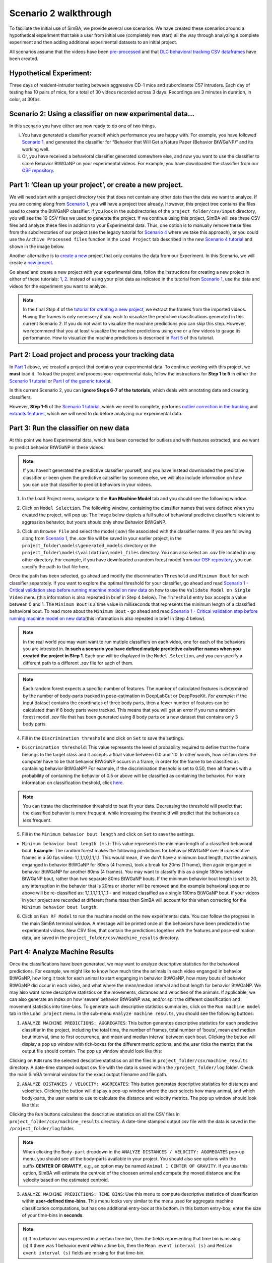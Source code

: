 Scenario 2 walkthrough
===============

To faciliate the initial use of SimBA, we provide several use scenarios.
We have created these scenarios around a hypothetical experiment that
take a user from initial use (completely new start) all the way through
analyzing a complete experiment and then adding additional experimental
datasets to an initial project.

All scenarios assume that the videos have been
`pre-processed <https://github.com/sgoldenlab/simba/blob/master/docs/tutorial_process_videos.md>`__
and that `DLC behavioral tracking CSV
dataframes <https://github.com/sgoldenlab/simba/blob/master/docs/Tutorial_DLC.md>`__
have been created.

**Hypothetical Experiment**:
---------------------------

Three days of resident-intruder testing between aggressive CD-1 mice and
subordinante C57 intruders. Each day of testing has 10 pairs of mice,
for a total of 30 videos recorded across 3 days. Recordings are 3
minutes in duration, in color, at 30fps.

**Scenario 2**: Using a classifier on new experimental data…
---------------------------

In this scenario you have either are now ready to do one of two things.

(i)  You have generated a classifier yourself which performance you are
     happy with. For example, you have followed `Scenario
     1 <https://github.com/sgoldenlab/simba/edit/master/docs/Scenario1.md>`__,
     and generated the classifier for “Behavior that Will Get a Nature
     Paper (Behavior BtWGaNP)” and its working well.

(ii) Or, you have received a behavioral classifier generated somewhere
     else, and now you want to use the classifier to score Behavior
     BtWGaNP on your experimental videos. For example, you have
     downloaded the classifier from our `OSF
     repository <https://osf.io/d69jt/>`__.

Part 1: ‘Clean up your project’, or create a new project.
---------------------------------------------------------

We will need start with a project directory tree that does not contain
any other data than the data we want to analyze. If you are coming along
from `Scenario
1 <https://github.com/sgoldenlab/simba/edit/master/docs/Scenario1.md>`__,
you will have a project tree already. However, this project tree
contains the files used to create the BtWGaNP classifier: if you look in
the subdirectories of the ``project_folder/csv/input`` directory, you
will see the 19 CSV files we used to generate the project. If we
continue using this project, SimBA will see these CSV files and analyze
these files in addition to your Experimental data. Thus, one option is
to manually remove these files from the subdirectories of our project
(see the legacy tutorial for `Scenario
4 <https://github.com/sgoldenlab/simba/blob/master/docs/Scenario4.md#part-1-clean-up-your-project--or-alternatively-create-a-new-project>`__
where we take this approach), or you could use the
``Archive Processed files`` function in the ``Load Project`` tab
described in the new `Scenario 4
tutorial <https://github.com/sgoldenlab/simba/blob/master/docs/Scenario4_new.md#part-1-clean-up-your-project--or-alternatively-create-a-new-project>`__
and shown in the image below.

.. image:: img/scenario_2/menu_1.jpg
  :width: 1200
  :align: center

Another alternative is to `create a
new <https://github.com/sgoldenlab/simba/blob/master/docs/Scenario1.md#part-1-create-a-new-project>`__
project that only contains the data from our Experiment. In this
Scenario, we will create a `new
project <https://github.com/sgoldenlab/simba/blob/master/docs/Scenario1.md#part-1-create-a-new-project>`__.

Go ahead and create a new project with your experimental data, follow
the instructions for creating a new project in either of these
tutorials:
`1 <https://github.com/sgoldenlab/simba/blob/master/docs/Scenario1.md#part-1-create-a-new-project-1>`__,
`2 <https://github.com/sgoldenlab/simba/blob/master/docs/tutorial.md#step-1-generate-project-config>`__.
Instead of using your pilot data as indicated in the tutorial from
`Scenario
1 <https://github.com/sgoldenlab/simba/blob/master/docs/Scenario1.md#part-1-create-a-new-project-1>`__,
use the data and videos for the experiment you want to analyze.

.. note::
   In the final *Step 4* of the `tutorial for creating a new
   project <https://github.com/sgoldenlab/simba/blob/master/docs/Scenario1.md#part-1-create-a-new-project-1>`__,
   we extract the frames from the imported videos. Having the frames is
   only necessery if you wish to visualize the predictive classifications
   generated in this current Scenario 2. If you do not want to visualize
   the machine predictions you can skip this step. However, we recommend
   that you at least visualize the machine predictions using one or a few
   videos to gauge its performance. How to visualize the machine
   predictions is described in `Part
   5 <https://github.com/sgoldenlab/simba/blob/master/docs/Scenario2.md#part-5--visualizing-machine-predictions>`__
   of this tutorial.

Part 2: Load project and process your tracking data
---------------------------------------------------

In `Part
1 <https://github.com/sgoldenlab/simba/blob/master/docs/Scenario2.md#part-1-clean-up-your-project-or-create-a-new-project>`__
above, we created a project that contains your experimental data. To
continue working with this project, we **must** load it. To load the
project and process your experimental data, follow the instructions for
**Step 1 to 5** in either the `Scenario 1
tutorial <https://github.com/sgoldenlab/simba/blob/master/docs/Scenario1.md>`__
or `Part I of the generic
tutorial <https://github.com/sgoldenlab/simba/blob/master/docs/tutorial.md#step-1-generate-project-config%5D>`__.

In this current Scenario 2, you can **ignore Steps 6-7 of the
tutorials**, which deals with annotating data and creating classifiers.

However, **Step 1-5** of the `Scenario 1
tutorial <https://github.com/sgoldenlab/simba/blob/master/docs/Scenario1.md>`__,
which we need to complete, performs `outlier correction in the
tracking <https://github.com/sgoldenlab/simba/blob/master/misc/Outlier_settings.pdf>`__
and `extracts
features <https://github.com/sgoldenlab/simba/blob/master/misc/Feature_description.csv>`__,
which we will need to do before analyzing our experimental data.

Part 3: Run the classifier on new data
--------------------------------------

At this point we have Experimental data, which has been corrected for
outliers and with features extracted, and we want to predict behavior
BtWGaNP in these videos.

.. note::
   If you haven’t generated the predictive classifier yourself,
   and you have instead downloaded the predictive classifier or been
   given the predictive calssifier by someone else, we will also include
   information on how you can use that classifier to predict behaviors
   in your videos.

1. In the Load Project menu, navigate to the **Run Machine Model** tab
   and you should see the following window.

.. image:: img/scenario_2/menu_2.png
  :width: 600
  :align: center

2. Click on ``Model Selection``. The following window, containing the
   classifier names that were defined when you created the project, will
   pop up. The image below depicts a full suite of behavioral predictive
   classifiers relevant to aggression behavior, but yours should only
   show Behavior BtWGaNP.

.. image:: img/scenario_2/menu_3.png
  :width: 600
  :align: center

3. Click on ``Browse File`` and select the model (*.sav*) file
   associated with the classifier name. If you are following along from
   `Scenario
   1 <https://github.com/sgoldenlab/simba/edit/master/docs/Scenario1.md>`__,
   the *.sav* file will be saved in your earlier project, in the
   ``project_folder\models\generated_models`` directory or the
   ``project_folder\models\validation\model_files`` directory. You can
   also select an *.sav* file located in any other directory. For
   example, if you have downloaded a random forest model from `our OSF
   repository <https://osf.io/d69jt/>`__, you can specify the path to
   that file here.

Once the path has been selected, go ahead and modify the discrimination
``Threshold`` and ``Minimum Bout`` for each classifier separately. If
you want to explore the optimal threshold for your classifier, go ahead
and read `Scenario 1 - Critical validation step before running machine
model on new
data <https://github.com/sgoldenlab/simba/blob/simba_JJ_branch/docs/Scenario1.md#critical-validation-step-before-running-machine-model-on-new-data>`__
on how to use the ``Validate Model on Single Video`` menu (this
information is also repeated in brief in Step 4 below). The
``Threshold`` entry box accepts a value between 0 and 1. The
``Minimum Bout`` is a time value in milliseconds that represents the
minimum length of a classified behavioral bout. To read more about the
``Minimum Bout`` - go ahead and read `Scenario 1 - Critical validation
step before running machine model on new
data <https://github.com/sgoldenlab/simba/blob/simba_JJ_branch/docs/Scenario1.md#critical-validation-step-before-running-machine-model-on-new-data>`__\ (this
information is also repeated in brief in Step 4 below).

.. note::
   In the real world you may want want to run mutiple
   classifiers on each video, one for each of the behaviors you are
   intrested in. **In such a scenario you have defined mutiple
   predictive calssifier names when you created the project in Step 1**.
   Each one will be displayed in the ``Model Selection``, and you can
   specify a different path to a different *.sav* file for each of them.

.. note::
   Each random forest expects a specific number of
   features. The number of calculated features is determined by the
   number of body-parts tracked in pose-estimation in DeepLabCut or
   DeepPoseKit. *For example*: if the input dataset contains the
   coordinates of three body parts, then a fewer number of features can
   be calculated than if 8 body parts were tracked. This means that you
   will get an error if you run a random forest model *.sav* file that
   has been generated using 8 body parts on a new dataset that contains
   only 3 body parts.

4. Fill in the ``Discrimination threshold`` and click on ``Set`` to save
   the settings.

-  ``Discrimination threshold``: This value represents the level of
   probability required to define that the frame belongs to the target
   class and it accepts a float value between 0.0 and 1.0. In other
   words, how certain does the computer have to be that behavior BtWGaNP
   occurs in a frame, in order for the frame to be classified as
   containing behavior BtWGaNP? For example, if the discrimination
   theshold is set to 0.50, then all frames with a probability of
   containing the behavior of 0.5 or above will be classified as
   containing the behavior. For more information on classification
   theshold, click
   `here <https://www.scikit-yb.org/en/latest/api/classifier/threshold.html>`__.

.. note::
   You can titrate the discrimination threshold to best fit your
   data. Decreasing the threshold will predict that the classified
   behavior is *more* frequent, while increasing the threshold will
   predict that the behaviors as *less* frequent.

5. Fill in the ``Minimum behavior bout length`` and click on ``Set`` to
   save the settings.

-  ``Minimum behavior bout length (ms)``: This value represents the
   minimum length of a classified behavioral bout. **Example**: The
   random forest makes the following predictions for behavior BtWGaNP
   over 9 consecutive frames in a 50 fps video: 1,1,1,1,0,1,1,1,1. This
   would mean, if we don’t have a minimum bout length, that the animals
   enganged in behavior BtWGaNP for 80ms (4 frames), took a break for
   20ms (1 frame), then again enganged in behavior BtWGaNP for another
   80ms (4 frames). You may want to classify this as a single 180ms
   behavior BtWGaNP bout, rather than two separate 80ms BtWGaNP bouts.
   If the minimum behavior bout length is set to 20, any interruption in
   the behavior that is 20ms or shorter will be removed and the example
   behavioral sequence above will be re-classified as: 1,1,1,1,1,1,1,1,1
   - and instead classified as a single 180ms BtWGaNP bout. If your
   videos in your project are recorded at different frame rates then
   SimBA will account for this when correcting for the
   ``Minimum behavior bout length``.

6. Click on ``Run RF Model`` to run the machine model on the new
   experimental data. You can follow the progress in the main SimBA
   terminal window. A message will be printed once all the behaviors
   have been predicted in the experimental videos. New CSV files, that
   contain the predictions together with the features and
   pose-estimation data, are saved in the
   ``project_folder/csv/machine_results`` directory.

Part 4: Analyze Machine Results
-------------------------------

Once the classifications have been generated, we may want to analyze
descriptive statistics for the behavioral predictions. For example, we
might like to know how much time the animals in each video enganged in
behavior BtWGaNP, how long it took for each animal to start enganging in
behavior BtWGaNP, how many bouts of behavior BtWGaNP did occur in each
video, and what where the mean/median interval and bout length for
behavior BtWGaNP. We may also want some descriptive statistics on the
movements, distances and velocities of the animals. If applicable, we
can also generate an index on how ‘severe’ behavior BtWGaNP was, and/or
split the different classification and movement statistics into
time-bins. To generate such descriptive statistics summaries, click on
the ``Run machine model`` tab in the ``Load project`` menu. In the
sub-menu ``Analyze machine results``, you should see the following
buttons:

.. image:: img/scenario_2/data_analysis_1.png
  :width: 800
  :align: center

1. ``ANALYZE MACHINE PREDICTIONS: AGGREGATES``: This button generates
   descriptive statistics for each predictive classifier in the project,
   including the total time, the number of frames, total number of
   ‘bouts’, mean and median bout interval, time to first occurrence, and
   mean and median interval between each bout. Clicking the button will
   display a pop up window with tick-boxes for the different metric
   options, and the user ticks the metrics that the output file should
   contain. The pop up window should look like this:

.. image:: img/scenario_2/data_analysis_2.png
  :width: 800
  :align: center

Clicking on ``RUN`` runs the selected desciptive statistics on all the
files in ``project_folder/csv/machine_results`` directory. A date-time
stamped output csv file with the data is saved within the
``/project_folder/log`` folder. Check the main SimBA terminal window for
the exact output filename and file path.

2. ``ANALYZE DISTANCES / VELOCITY: AGGREGATES``: This button generates
   descriptive statistics for distances and velocities. Clicking the
   button will display a pop-up window where the user selects how many
   animal, and which body-parts, the user wants to use to calculate the
   distance and velocity metrics. The pop up window should look like
   this:

.. image:: img/scenario_2/data_analysis_3.png
  :width: 800
  :align: center

Clicking the ``Run`` buttons calculates the descriptive statistics on
all the CSV files in ``project_folder/csv/machine_results`` directory. A
date-time stamped output csv file with the data is saved in the
``/project_folder/log`` folder.

.. note::
   When clicking the ``Body-part`` dropdown in the
   ``ANALYZE DISTANCES / VELOCITY: AGGREGATES`` pop-up menu, you should
   see all the body-parts available in your project. You should also see
   options with the suffix **CENTER OF GRAVITY**, e.g., an option may be
   named ``Animal 1 CENTER OF GRAVITY``. If you use this option, SimBA
   will estimate the centroid of the choosen animal and compute the
   moved distance and the velocity based on the estimated centroid.

3. ``ANALYZE MACHINE PREDICTIONS: TIME BINS``: Use this menu to compute
   descriptive statistics of classification within **user-defined
   time-bins**. This menu looks very similar to the menu used for
   aggregate machine classification computations, but has one additional
   entry-box at the bottom. In this bottom entry-box, enter the size of
   your time-bins in **seconds**.

.. image:: img/scenario_2/data_analysis_4.png
  :width: 800
  :align: center

.. note::
   (i) If no behavior was expressed in a certain time bin, then
   the fields representing that time bin is missing. (ii) If there was 1
   behavior event within a time bin, then the
   ``Mean event interval (s)`` and ``Median event interval (s)`` fields
   are missing for that time-bin.

4. ``ANALYZE DISTANCES / VELOCITY: TIME-BINS``: This button generates
   descriptive statistics for movements, velocities, and distances
   between animals in **user-defined time-bins**. Clicking this button
   brings up a pop-up menu very similar to the
   ``ANALYZE DISTANCES / VELOCITY: AGGREGATES``, but has one additional
   entry-box at the bottom. In this bottom entry-box, enter the size of
   your time-bins in **seconds**. It also has a checkbox named
   ``Create plots``. If the ``Create plots`` checkbox is ticked, SimBA
   will generate line plots, with one line plot per videos, representing
   the movement of your animals in the defined time-bins.

.. image:: img/scenario_2/data_analysis_5.png
  :width: 800
  :align: center

5. ``ANALYZE MACHINE PREDICTIONS: BY ROI``: If you have drawn
   `user-defined
   ROIs <https://github.com/sgoldenlab/simba/blob/master/docs/ROI_tutorial_new.md>`__,
   then we can compute how much time, and how many classified behavioral
   bout started and ended in each user-defined ROI. Clicking on the
   ``Classifications by ROI`` brings up the following pop-up:

.. image:: img/scenario_2/data_analysis_6.png
  :width: 800
  :align: center

In this pop-up. Tick the checkboxes for which classified behaviors and
ROIs you wish to analyze. Also tick the buttons for which measurements
you want aggregate statistics for. In the ``Select body-part`` drop-down
menu, select the body-part you shich to use as a proxy for the location
of the behavior. Once filled in, click
``Analyze classifications in each ROI``. An output data file will be
saved in the ``project_folder/logs`` directory of your SimBA project.

6. ``Analyze machine predictions: by severity``: This type of analysis
   is only relevant if your behavior can be graded on a scale ranging
   from mild (the behavior occurs in the presence of very little body
   part movements) to severe (the behavior occurs in the presence of a
   lot of body part movements). For instance, attacks could be graded
   this way, with ‘mild’ or ‘moderate’ attacks happening when the
   animals aren’t moving as much as they are in other parts of the
   video, while ‘severe’ attacks occur when both animals are tussling at
   full force. This button and code calculates the ‘severity’ of each
   frame classified as containing the behavior based on a user-defined
   scale. Clicking the severity button brings up the following menu:

.. image:: img/scenario_2/data_analysis_7.png
  :width: 800
  :align: center

-  **Classifier** dropdown: Select which classifier you want to
   calculate severity scores for.
-  **Brackets** dropdown: Select the size of the severity scale. E.g.,
   select **10** if you want to score your classifications on a 10-point
   scale.
-  **Animals** dropdown: Select which animals body-parts you want to use
   to calculate the movement. E.g., select ``ALL ANIMALS`` to calculate
   the movement based on all animals and their body-parts.
-  **FRAME COUNT** checkbox: Check this box to get the results presented
   as **number of frames** in each severity bracket.
-  **SECONDS** checkbox: Check this box to get the results presented as
   **number of seconds** in each severity bracket.

Click on RUN SEVERITY ANALYSIS. You can follow progress in the main
SimBA terminal. The results are saved in the ``project_folder/logs/``
directory of your SimBA project. You can found an expected output of
this analysis
`HERE <https://github.com/sgoldenlab/simba/blob/master/misc/severity_example_20230301090603.csv>`__

Congrats! You have now used machine models to classify behaviors in new
data. To visualize the machine predictions by rendering images and
videos with the behavioral predictions overlaid, and plots describing
on-going behaviors and bouts, proceed to `Part
5 <https://github.com/sgoldenlab/simba/blob/master/docs/Scenario2.md#part-5--visualizing-machine-predictions>`__
of the current tutorial.

Part 5: VISUALIZING RESULTS
---------------------------

In this part of the tutorial we will create visualizations of machine
learning classifications and the features which you have generated. This
includes images and videos of the animals with *prediction overlays,
gantt plots, line plots, paths plots, heat maps and data plot etc.*
These visualizations can help us understand the classifier(s),
behaviors, and differences between experimental groups.

To access the visualization functions, click the ``[Visualizations]``
tab.

VISUALIZING CLASSIFICATIONS
~~~~~~~~~~~~~~~~~~~~~~~~~~~

On the left of the ``Visualization`` tab menu, there is a sub-menu with
the heading ``DATA VISUALIZATION`` with a button named
``VISUALIZE CLASSIFICATIONS``. Use this button to create videos with
classification visualization overlays, similar to what is presented
`HERE <https://youtu.be/lGzbS7OaVEg>`__. Clicking this button brings up
the below pop-up menu allowing customization of the videos and how they
are created. We will go through each of the settings in the
visualization options in turn:

.. image:: img/scenario_2/visualization_1.png
  :width: 800
  :align: center

-  **BODY-PART VISUALIZATION THRESHOLD** (0.0-1.0): In this entry-box,
   enter the **minimum** pose-estimation detection probability threshold
   required for the body-part to be included in the visualization. For
   example, enter ``0.0`` for **all** body-part predictions to be
   included in teh visualization. Enter ``1.0`` for only body-parts
   detected with 100% certainty to be visualized.

-  **STYLE SETTINGS**: By default, SimBA will **auto-compute** suitable
   visualization (i) font sizes, (ii) spacing between text rows, (iii)
   font thickness, and (iv) pose-estimation body-part location circles
   which depend on the resolution of your videos. If you do **not** want
   SimBA to auto-compute these attributes, go ahead and and **un-tick**
   the \`Auto-compute font/key-point sizes checkbox, and fill in these
   values manually in each entry box.

-  **VISUALIZATION SETTINGS**:

   -  **Create video**: Tick the ``Create video`` checkbox to generate
      ``.mp4`` videos with classification result overlays.
   -  **Create frames**: Tick the ``Create frames`` checkbox to generate
      ``.png`` files with classification result overlays (NOTE: this
      will create one png file for each frame in each video. If you are
      concerned about storage, leave this checkbox unchecked).
   -  **Include timers overlay**: Tick the ``Include timers overlay``
      checkbox to insert the cumulative time in seconds each classified
      behavior has occured in the top left corner of the video.
   -  **Rotate video 90°**: Tick the ``Rotate video 90°`` checkbox to
      rotate the output video 90 degrees clockwise relative to the input
      video.
   -  **Multiprocess videos (faster)**: Creating videos can be
      computationally costly, and creating many, long, videos can come
      with unacceptable run-times. We can solve this using
      multiprocessing over multiple cores on your computer. To use
      multi-processing, tick the ``Multiprocess videos (faster)``
      checkbox. Once ticked, the ``CPU cores`` dropdown becomes enabled.
      This dropdown contains values between ``2`` and the number of
      cores available on your computer with fancier computers having
      higher CPU counts. In this dropdown, select the number of cores
      you want to use to create your visualizations.

-  **RUN**:

   -  **SINGLE VIDEO**: To create classification visualizations for a
      single video, select the video in the ``Video`` drop-down menu and
      click the ``Create single video`` button. You can follow the
      progress in the main SimBA terminal. The results will be stored in
      the ``project_folder/frames/output/sklearn_results`` directory of
      your SimBA project.
   -  **MULTIPLE VIDEO**: To create classification visualizations for
      all videos in your project, click the ``Create multiple videos``
      button. You can follow the progress in the main SimBA terminal.
      The results will be stored in the
      ``project_folder/frames/output/sklearn_results`` directory of your
      SimBA project.

VISUALIZING GANTT CHARTS
~~~~~~~~~~~~~~~~~~~~~~~~

Clicking the ``VUSIALIZE GANTT`` button brings up a pop-up menu allowing
us to customize gantt charts. Gantt charts are broken horizontal bar
charts allowing us to insepct when and for how long each of our
classified behaviors occur as in the gif below.

.. image:: img/scenario_2/visualization_2.png
  :width: 800
  :align: center

.. image:: img/scenario_2/gantt_example_1.gif
  :width: 800
  :align: center

-  **STYLE SETTINGS**: Use this menu to specify the resultion of the
   Gantt plot videos and/or frames. Furthermore, use the ``Font size``
   entry box to specify the size of the y- and x-axis label text sizes.
   Use the ``Font rotation degree`` entry-box to specify the rotation of
   the y-axis classifier names (set to ``45`` by default which is what
   is visualized in the gif above).

-  **VISUALIZATION SETTINGS**:

   -  **Create video**: Tick the ``Create video`` checkbox to generate
      gantt plots ``.mp4`` videos.
   -  **Create frames**: Tick the ``Create frames`` checkbox to generate
      gantt plots ``.png`` files (NOTE: this will create one png file
      for each frame in each video. If you are concerned about storage,
      leave this checkbox unchecked).
   -  **Create last frame**: Tick the ``Create last frame`` checkbox to
      generate a gantt plots ``.png`` file representing the entire
      video.
   -  **Multiprocess videos (faster)**: Creating gantt videos and/or
      images can be computationally costly, and creating many, long,
      videos can come with unacceptable run-times. We can solve this
      using multiprocessing over multiple cores on your computer. To use
      multi-processing, tick the ``Multiprocess videos (faster)``
      checkbox. Once ticked, the ``CPU cores`` dropdown becomes enabled.
      This dropdown contains values between ``2`` and the number of
      cores available on your computer, with fancier computers having
      higher CPU counts. In this dropdown, select the number of cores
      you want to use to create your gantt charts.

-  **RUN**:

   -  **SINGLE VIDEO**: To create gantt chart visualizations for a
      single video, select the video in the ``Video`` drop-down menu and
      click the ``Create single video`` button. You can follow the
      progress in the main SimBA terminal. The results will be stored in
      the ``project_folder/frames/output/sklearn_results`` directory of
      your SimBA project.
   -  **MULTIPLE VIDEO**: To create gantt chart visualizations for all
      videos in your project, click the ``Create multiple videos``
      button. You can follow the progress in the main SimBA terminal.
      The results will be stored in the
      ``project_folder/frames/output/sklearn_results`` directory of your
      SimBA project.

.. note::
   If you’d like to create a gif from the gantt frames, you can
   do so by using the `SimBA tools
   menu <https://github.com/sgoldenlab/simba/blob/master/docs/Tutorial_tools.md>`__
   and the `Generate
   gifs <https://github.com/sgoldenlab/simba/blob/master/docs/Tutorial_tools.md#generate-gifs>`__
   tool.

VISUALIZING CLASSIFICATION PROBABILITIES
~~~~~~~~~~~~~~~~~~~~~~~~~~~~~~~~~~~~~~~~

SimBA can create line plots depicting the *classification probability*
that a specific behavior is occuring in the current frame across the
video. On the left of the ``Visualization`` menu, a button named
``VISUALIZE PROBABILITIES``. Clicking this button brings up the below
sub-menu allowing users to customize the videos and how they are
created.

.. image:: img/scenario_2/visualization_3.png
  :width: 800
  :align: center


.. image:: img/scenario_2/probability_example.gif
  :width: 800
  :align: center


-  **STYLE SETTINGS**: Use this menu to specify the resultion of the
   probability plot videos and/or frames.

   -  **RESOLUTION**: Use this dropdown to select the resolution (size)
      of the output video and/or output frames.
   -  **LINE COLOR**: Use this dropdown to specify the color of the line
      in the charts.
   -  **FONT SIZE**: In this entry-box, enter the font size of the y-
      and x-axis labels and tick labels. (e.g., ``10``)
   -  **LINE WIDTH**: In this entry-box, enter the thickness of the line
      in the chart (e.g., ``6``).
   -  **CIRCLE SIZE**: In this entry-box, enter the size of the circle
      representing the current frame probability value (e.g., ``20``)

-  **VISUALIZATION SETTINGS**:

   -  **CLASSIFIER**: Use this drop down menu to select the classifier
      you which to create the line plot for.
   -  **CREATE FRAMES**: Tick the ``Create frames`` checkbox to create
      probability plots ``.png`` files (NOTE: this will create one png
      file for each frame in each video. If you are concerned about
      storage, leave this checkbox unchecked).
   -  **CREATE VIDEOS**: Tick the ``Create video`` checkbox to create
      probability plots ``.mp4`` videos.
   -  **Multiprocess videos (faster)**: Creating probability videos
      and/or images can be computationally costly, and creating many,
      long, videos can come with unacceptable run-times. We can solve
      this using multiprocessing over multiple cores on your computer.
      To use multi-processing, tick the ``Multiprocess videos (faster)``
      checkbox. Once ticked, the ``CPU cores`` dropdown becomes enabled.
      This dropdown contains values between ``2`` and the number of
      cores available on your computer, with fancier computers having
      higher CPU counts. In this dropdown, select the number of cores
      you want to use to create your probability charts.

-  **RUN**:

   -  **SINGLE VIDEO**: To create probability chart visualizations for a
      single video, select the video in the ``Video`` drop-down menu and
      click the ``Create single video`` button. You can follow the
      progress in the main SimBA terminal. The results will be stored in
      the ``project_folder/frames/output/probability_plots`` directory
      of your SimBA project.
   -  **MULTIPLE VIDEO**: To create probability chart visualizations for
      all videos in your project, click the ``Create multiple videos``
      button. You can follow the progress in the main SimBA terminal.
      The results will be stored in the
      ``project_folder/frames/output/probability_plots`` directory of
      your SimBA project.

.. note::
   If you’d like to create a gif from the probability_plots
   frames, you can do so by using the `SimBA tools
   menu <https://github.com/sgoldenlab/simba/blob/master/docs/Tutorial_tools.md>`__
   and the `Generate
   gifs <https://github.com/sgoldenlab/simba/blob/master/docs/Tutorial_tools.md#generate-gifs>`__
   tool.

VISUALIZING PATH PLOTS
~~~~~~~~~~~~~~~~~~~~~~

SimBA can create path plots depicting the location of the animal(s),
their paths, as well the locations of the classified behaviors. In the
[Visualizations] tab, click the [VISUALIZE PATHS] button, which brings
up the below pop-up menu.

.. image:: img/scenario_2/visualization_4.png
  :width: 800
  :align: center

.. image:: img/scenario_2/path_plot_example.gif
  :width: 800
  :align: center

-  **STYLE SETTINGS**:

   -  **AUTO-COMPUTE STYLES**: By default, SimBA will **auto-compute**
      suitable visualization styles which depend on the resolution of
      your videos. If you do **not** want SimBA to auto-compute these
      attributes, go ahead and and **un-tick** the
      ``Auto-compute styles`` checkbox, and fill in these values
      manually in each entry box.
   -  **MAX PRIOR LINES** (int): Number of milliseconds for which the
      movement path is diplayed. E.g., a value of ``2000`` will display
      the movement path for the most recent 2s.
   -  **LINE WIDTH** (int): The width of the lines representing the
      movement path. E.g., ``6``.
   -  **CIRCLE SIZE** (int): The size of the circle representing the
      animals current location. E.g., ``20``.
   -  **FONT SIZE**: The size of the font text of the animals name.
      ``E.g., 3``.
   -  **FONT THICKNESS**: The thickness (boldness) of the font text of
      the animals name. ``E.g., 2``.
   -  **BACKGROUND COLOR**: The background color of the path plots.
      E.g., ``White``.

-  **CHOOSE CLASSIFICATION VISUALIZATION**: Use this menu to specify if
   and how the location of classified events are printed on the path
   plots.

   -  **INCLUDE CLASSIFICATION LOCATIONS**: Check this box to include
      the location of classified events in the path plot.

   -  You should see a row for each classifier, and three drop-down
      menues for each classifier. In the example screengrab above, I
      have two classifiers (Classifier 1: *Attack*, Classifier 2:
      Sniffing). In the second drop-down, select which **color** the
      circles depicting the location of the classified events should
      have. In the third dropdown, select the **size** the circles
      depicting the location of the classified events should have.

   ..

      Note: The classified event location will be inferred to be in the
      first animals body-part location

-  **CHOOSE BODY-PARTS**: Use this menu to specify which body-parts of
   the animals will represent their location.

   -  **# ANIMALS**: Use this drop-down to specify how many animals you
      want to visualize paths for.

   -  You should see a row for each animal, and two drop-down menues
      per. In the example screengrab above, I have two animals. In the
      first drop-down, select the body-part which you want to represent
      the path. In the second drop-down, select which **color** the
      circles and lines depicting the location of the animal should
      have.

-  **RUN**:

   -  **SINGLE VIDEO**: Use this menu to create a *single* path
      visualization video. The ``Video`` drop-down will contain all the
      videos in your ``project_folder/machine_results`` directory.
      Choose which video you want to create a path visualization for.
      Once choosen, click the ``Create single video`` button. You can
      follow the progress in the main SimBA terminal window. Once
      complete, a new video and/or frames will be saved in the
      ``project_folder/frames/output/path_plots`` directory.
   -  **MULTIPLE VIDEO**: Use this menu to create a path visualization
      video for every video in your project. After clicking the
      ``Create multiple videos`` button. You can follow the progress in
      the main SimBA terminal window. Once complete, one new video
      and/or frames folder for every input video will be saved in the
      ``project_folder/frames/output/path_plots`` directory.

VISUALIZING DISTANCE PLOTS
~~~~~~~~~~~~~~~~~~~~~~~~~~

SimBA can create distance plots depicting the distance between different
body-parts and/or animals across the videos. In the [Visualizations]
tab, click the [VISUALIZE DISTANCES] button, which brings up the below
pop-up menu.

.. image:: img/scenario_2/visualization_5.png
  :width: 800
  :align: center

.. image:: img/scenario_2/visualization_5.png
  :width: 800
  :align: center

.. image:: img/scenario_2/distance_plot_example.gif
  :width: 800
  :align: center
   </p>

.. image:: img/scenario_2/visualization_8.png
  :width: 800
  :align: center

-  **STYLE SETTINGS**:

   -  **RESOLUTION**: Use the drop-down to set the size of the output
      video(s) and/or frames.
   -  **FONT SIZE** (int): The size of the text representing the y- and
      x-axis labels and graph title.
   -  **LINE WIDTH** (int): The width of the lines representing the
      animal body-part distances.

-  **CHOOSE DISTANCES**:

   -  **# DISTANCES**: Use the drop-down to specify how many distances
      (lines) you want to display in the distance plot. E.g., the two
      gifs above 1 and 4 distances, respectively.
   -  Once you have selected a number of lines, the table show be
      populated with as many rows as distances chosen, with **three**
      drop-down menus per row. Use the first two drop-down menus to
      select the two body-parts which distance in-between you want
      depicted in the output video and/or frames. Use the third
      right-most drop-down to select the color of that specific line.

-  **VISUALIXATION SETTINGS**:

   -  **Create video**: Tick the ``Create video`` checkbox to generate
      ``.mp4`` videos with distance plots.
   -  **Create frames**: Tick the ``Create frames`` checkbox to generate
      ``.png`` files with distance plots (NOTE: this will create one png
      file for each frame in each video. If you are concerned about
      storage, leave this checkbox unchecked).
   -  **Create last frame**: Create a single ``.png`` image representing
      the body-part distances at the end of each video (as in the bottom
      image above).

-  **RUN**:

   -  **SINGLE VIDEO**: Use this menu to create a *single* distance
      visualization video. The ``Video`` drop-down will contain all the
      videos in your ``project_folder/machine_results`` directory.
      Choose which video you want to create a distance visualization
      for. Once choosen, click the ``Create single video`` button. You
      can follow the progress in the main SimBA terminal window. Once
      complete, a new video and/or frames will be saved in the
      ``project_folder/frames/output/line_plots`` directory.
   -  **MULTIPLE VIDEO**: Use this menu to create a distance
      visualization video for every video in your project. After
      clicking the ``Create multiple videos`` button. You can follow the
      progress in the main SimBA terminal window. Once complete, one new
      video and/or frames folder for every input video will be saved in
      the ``project_folder/frames/output/line_plots`` directory.


VISUALIZING CLASSIFICATION HEATMAPS
~~~~~~~~~~~~~~~~~~~~~~~~~~~~~~~~~~~

SimBA can create heatmap videos and/or images representing the location
of classified events. For an idea of how classification heatmaps works,
see `THIS VIDEO <https://youtu.be/O41x96kXUHE>`__.

.. image:: img/scenario_2/visualization_6.png
  :width: 800
  :align: center


.. image:: img/scenario_2/visualization_7.png
  :width: 800
  :align: center

-  **STYLE SETTINGS**:

   -  **PALETTE**: Pick the heatmap color palette. For examples, `CLICK
      HERE <https://matplotlib.org/stable/gallery/color/colormap_reference.html>`__
   -  **SHADING**: Pick the shading/smoothing. The left image above was
      created using *Gouraud*, the right using *Flat* shading.
   -  **CLASSIFIER**: Pick the classifier to plot in the heatmap.
   -  **BODY-PART**: Pick the body-part which represents the location
      the classified events.
   -  **MAX TIME SCALE (S)**: Pick the time, in seconds, which
      represents the maximum color intensity in the heatmap. Choose
      ``Auto-compute`` to let SimBA find the max in the video.
   -  **BIN SIZE (MM)**: Pick the size of each location in the image.
      For more information on bin sizes, click
      `HERE <https://github.com/sgoldenlab/simba/blob/master/docs/ROI_tutorial.md#part-5-miscellaneous-roi-tools>`__

-  **VISUALIXATION SETTINGS**:

   -  **Create video**: Tick the ``Create video`` checkbox to generate
      ``.mp4`` videos heat maps.
   -  **Create frames**: Tick the ``Create frames`` checkbox to generate
      ``.png`` files with heat map plots (NOTE: this will create one png
      file for each frame in each video. If you are concerned about
      storage, leave this checkbox unchecked).
   -  **Create last frame**: Create a single ``.png`` image representing
      the classification heat maps at the end of each video.
   -  **Multiprocess videos (faster)**: Creating heatmaps is
      computationally costly, and creating many, long, videos can come
      with unacceptable run-times. We can solve this in part by using
      multiprocessing over the multiple cores on your computer. To use
      multi-processing, tick the ``Multiprocess videos (faster)``
      checkbox. Once ticked, the ``CPU cores`` dropdown becomes enabled.
      This dropdown contains values between ``2`` and the number of
      cores available on your computer with fancier computers having
      higher CPU counts. In this dropdown, select the number of cores
      you want to use to create your visualizations.

-  **RUN**:

   -  **SINGLE VIDEO**: Use this menu to create a *single* heatmap
      visualization. The ``Video`` drop-down will contain all the videos
      in your ``project_folder/machine_results`` directory. Choose which
      video you want to create a distance visualization for. Once
      choosen, click the ``Create single video`` button. You can follow
      the progress in the main SimBA terminal window. Once complete, a
      new video and/or frames will be saved in the
      ``project_folder/frames/output/heatmaps_classifier_locations``
      directory.
   -  **MULTIPLE VIDEO**: Use this menu to create a heatmap
      visualization for every video in your project. After clicking the
      ``Create multiple videos`` button. You can follow the progress in
      the main SimBA terminal window. Once complete, one new video
      and/or frames folder for every input video will be saved in the
      ``project_folder/frames/output/heatmaps_classifier_locations``
      directory.

VISUALIZING DATA TABLES
~~~~~~~~~~~~~~~~~~~~~~~

In the ``Visualization`` sub-menu, use the second button named
``VISUALIZE DATA PLOTS`` to create a frames that display the velocities
and movements of animals:

.. image:: img/scenario_2/data_table_example_1.gif
  :width: 800
  :align: center

.. image:: img/scenario_2/data_table_example_2.gif
  :width: 800
  :align: center


-  **STYLE SETTINGS**:

   -  **RESOLUTION**: The size of the output video and/or frames in
      pixels.
   -  **DECIMAL ACCURACY**: The number of floating points in the values
      displayed.
   -  **BACKGROUND COLOR**: The background color of the data tables.
   -  **HEADER COLOR**: The colors of the headers in the data table.
   -  **FONT THICKNESS**: The thickness of the font in teh the table.

-  **CHOOSE BODY-PARTS**:

-  **VISUALIXATION SETTINGS**:

   -  **Create video**: Tick the ``Create video`` checkbox to generate
      ``.mp4`` videos data plots.
   -  **Create frames**: Tick the ``Create frames`` checkbox to generate
      ``.png`` files with data plots (NOTE: this will create one png
      file for each frame in each video. If you are concerned about
      storage, leave this checkbox unchecked).

-  **RUN**:

   -  **SINGLE VIDEO**: Use this menu to create a *single* data table
      visualization. The ``Video`` drop-down will contain all the videos
      in your ``project_folder/machine_results`` directory. Choose which
      video you want to create a distance visualization for. Once
      choosen, click the ``Create single video`` button. You can follow
      the progress in the main SimBA terminal window. Once complete, a
      new video and/or frames will be saved in the
      ``project_folder/frames/output/live_data_table`` directory.
   -  **MULTIPLE VIDEO**: Use this menu to create a data table
      visualization for every video in your project. After clicking the
      ``Create multiple videos`` button. You can follow the progress in
      the main SimBA terminal window. Once complete, one new video
      and/or frames folder for every input video will be saved in the
      ``project_folder/frames/output/live_data_table`` directory.

MERGING (CONCATENATING VIDEOS)
~~~~~~~~~~~~~~~~~~~~~~~~~~~~~~

Next, we may want to merge (concatenate) several of the videos we have
created in the prior steps into a single video file. To do this, click
the ``MERGE FRAMES`` button in the [VISUALIZATIONS] tab, and you should
see this pop up to the left:

.. image:: img/scenario_2/merge_frames.png
  :width: 800
  :align: center


Begin by selecting how many videos you want to concatenate together in
the ``VIDEOS #`` drop-down menu and click ``SELECT``. A table, with one
row representing each of the videos, will show up titled
``VIDEO PATHS``. Here, click the ``BROWSE FILE`` button and select the
videos that you want to merge into a single video.

Next, in the ``JOIN TYPE`` sub-menu, we need to select how to join the
videos together, and we have 4 options:

-  MOSAIC: Creates two rows with half of your choosen videos in each
   row. If you have an unequal number of videos you want to concatenate,
   then the bottom row will get an additional blank space.
-  VERTICAL: Creates a single column concatenation with the selected
   videos.
-  HORIZONTAL: Creates a single row concatenation with the selected
   videos.
-  MIXED MOSAIC: First creates two rows with half of your choosen videos
   in each row. The video selected in the ``Video 1`` path is
   concatenated to the left of the two rows.

Finally, we need to choose the resolution of the videos in the
``Resolution width`` and the ``Resolution height`` drop-down videos.
**If choosing the MOSAIC, , VERTICAL, or horizontal join type, this is
the resolution of each panel video in the output video. If choosing
MIXED MOSAIC, then this is the resolution of the smaller videos in the
panel (to the right)**.

After clicking ``RUN``, you can follow the progress in the main SimBA
terminal and the OS terminal. Once complete, a new output video with a
date-time stamp in the filename is saved in the
``project_folder/frames/output/merged`` directory of your SimBA project.

Go to `Scenario
3 <https://github.com/sgoldenlab/simba/blob/master/docs/Scenario3.md>`__
to read about how to update a classifier with further annotated data.

Go to `Scenario
4 <https://github.com/sgoldenlab/simba/blob/master/docs/Scenario4.md>`__
to read about how to analyze new experimental data with a previously
started project.

Author `Simon N <https://github.com/sronilsson>`__
